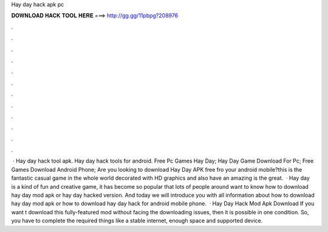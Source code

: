 Hay day hack apk pc

𝐃𝐎𝐖𝐍𝐋𝐎𝐀𝐃 𝐇𝐀𝐂𝐊 𝐓𝐎𝐎𝐋 𝐇𝐄𝐑𝐄 ===> http://gg.gg/11pbpg?208976

.

.

.

.

.

.

.

.

.

.

.

.

 · Hay day hack tool apk. Hay day hack tools for android. Free Pc Games Hay Day; Hay Day Game Download For Pc; Free Games Download Android Phone; Are you looking to download Hay Day APK free fro your android mobile?this is the fantastic casual game in the whole world decorated with HD graphics and also have an amazing  is the great.  · Hay day is a kind of fun and creative game, it has become so popular that lots of people around want to know how to download hay day mod apk or hay day hacked version. And today we will introduce you with all information about how to download hay day mod apk or how to download hay day hack for android mobile phone.  · Hay Day Hack Mod Apk Download If you want t download this fully-featured mod without facing the downloading issues, then it is possible in one condition. So, you have to complete the required things like a stable internet, enough space and supported device.